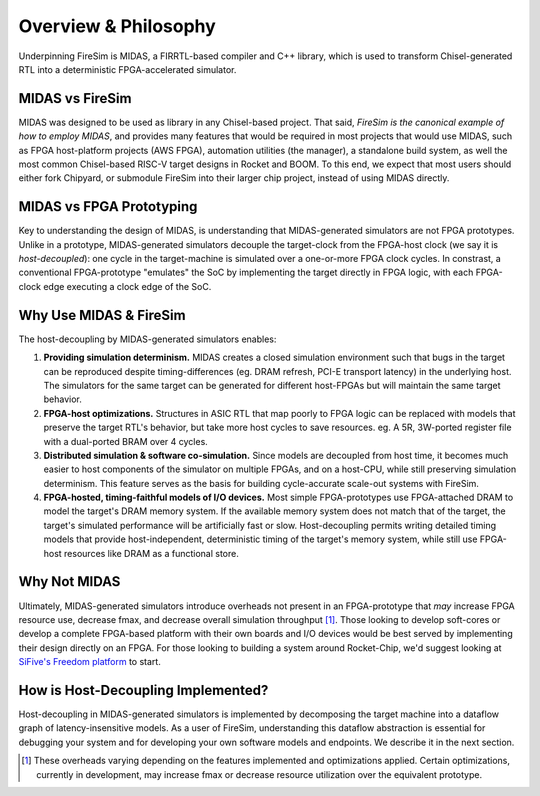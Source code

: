 Overview & Philosophy
=====================

Underpinning FireSim is MIDAS, a FIRRTL-based compiler and C++ library, which
is used to transform Chisel-generated RTL into a deterministic FPGA-accelerated
simulator.


MIDAS vs FireSim
----------------

MIDAS was designed to be used as library in any Chisel-based project. That
said, *FireSim is the canonical example of how to employ MIDAS*, and provides
many features that would be required in most projects that would use MIDAS, such as
FPGA host-platform projects (AWS FPGA), automation utilities (the manager), a
standalone build system, as well the most common Chisel-based RISC-V target
designs in Rocket and BOOM.  To this end, we expect that most users should
either fork Chipyard, or submodule FireSim into their larger chip project,
instead of using MIDAS directly.

MIDAS vs FPGA Prototyping
-------------------------

Key to understanding the design of MIDAS, is understanding that MIDAS-generated
simulators are not FPGA prototypes. Unlike in a prototype, MIDAS-generated simulators decouple the
target-clock from the FPGA-host clock (we say it is *host-decoupled*): one cycle in the target-machine is
simulated over a one-or-more FPGA clock cycles. In constrast, a
conventional FPGA-prototype "emulates" the SoC by implementing the target
directly in FPGA logic, with each FPGA-clock edge executing a clock edge of the
SoC.

Why Use MIDAS & FireSim
-------------------------------

The host-decoupling by MIDAS-generated simulators enables:

#. **Providing simulation determinism.**
   MIDAS creates a closed simulation environment such that bugs in the target can be reproduced
   despite timing-differences (eg. DRAM refresh, PCI-E transport latency) in the underlying host.
   The simulators for the same target can be generated for different host-FPGAs but will maintain
   the same target behavior.

#. **FPGA-host optimizations.**
   Structures in ASIC RTL that map poorly to FPGA logic can be replaced with models
   that preserve the target RTL's behavior, but take more host cycles to save resources.
   eg. A 5R, 3W-ported register file with a dual-ported BRAM over 4 cycles.

#. **Distributed simulation & software co-simulation.**
   Since models are decoupled from host time, it becomes much easier to host
   components of the simulator on multiple FPGAs, and on a host-CPU, while still
   preserving simulation determinism. This feature serves as the basis for building
   cycle-accurate scale-out systems with FireSim.

#. **FPGA-hosted, timing-faithful models of I/O devices.**
   Most simple FPGA-prototypes use FPGA-attached DRAM to model the target's
   DRAM memory system. If the available memory system does not match that of
   the target, the target's simulated performance will be artificially
   fast or slow. Host-decoupling permits writing detailed timing models that
   provide host-independent, deterministic timing of the target's memory system,
   while still use FPGA-host resources like DRAM as a functional store.


Why Not MIDAS
-----------------------------------

Ultimately, MIDAS-generated simulators introduce overheads not present in an
FPGA-prototype that *may* increase FPGA resource use, decrease fmax, and
decrease overall simulation throughput [#]_.  Those looking to develop
soft-cores or develop a complete FPGA-based platform with their own boards and
I/O devices would be best served by implementing their design directly on an FPGA. For
those looking to building a system around Rocket-Chip, we'd suggest looking at
`SiFive's Freedom platform <https://github.com/sifive/freedom>`_ to start.

How is Host-Decoupling Implemented?
-----------------------------------
Host-decoupling in MIDAS-generated simulators is implemented by decomposing the
target machine into a dataflow graph of latency-insensitive models. As a user
of FireSim, understanding this dataflow abstraction is essential for debugging
your system and for developing your own software models and endpoints. We
describe it in the next section.

.. [#] These overheads varying depending on the features implemented and optimizations applied. Certain optimizations, currently in development, may increase fmax or decrease resource utilization over the equivalent prototype.

